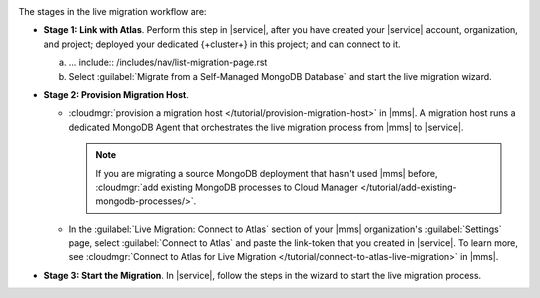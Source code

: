 .. image:: /images/live-migration-c2c-stages.png
   :alt: "To live migrate your deployment to Atlas, generate a link-token,
         provision a migration host, and start live migration."
   :width: 700px
   :align: center

The stages in the live migration workflow are:

- **Stage 1: Link with Atlas**. Perform this step in |service|,
  after you have created your |service| account, organization, and
  project; deployed your dedicated {+cluster+} in this project; and can
  connect to it.

  a. ... include:: /includes/nav/list-migration-page.rst
    
  #. Select :guilabel:`Migrate from a Self-Managed MongoDB Database` and
     start the live migration wizard.

- **Stage 2: Provision Migration Host**.
  
  - :cloudmgr:`provision a migration host </tutorial/provision-migration-host>`
    in |mms|. A migration host runs a dedicated MongoDB Agent
    that orchestrates the live migration process from |mms| to |service|.

    .. note::

       If you are migrating a source MongoDB deployment that hasn't used
       |mms| before, :cloudmgr:`add existing MongoDB processes to Cloud Manager </tutorial/add-existing-mongodb-processes/>`.

  - In the :guilabel:`Live Migration: Connect to Atlas` section of your
    |mms| organization's :guilabel:`Settings` page, select
    :guilabel:`Connect to Atlas` and paste the link-token
    that you created in |service|. To learn more, see
    :cloudmgr:`Connect to Atlas for Live Migration
    </tutorial/connect-to-atlas-live-migration>` in |mms|.

- **Stage 3: Start the Migration**. In |service|, follow the
  steps in the wizard to start the live migration process.
